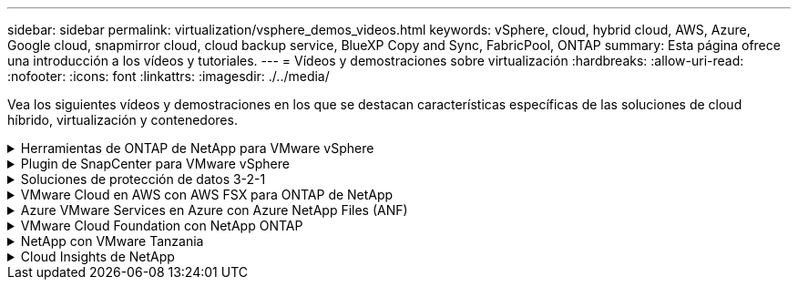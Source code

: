 ---
sidebar: sidebar 
permalink: virtualization/vsphere_demos_videos.html 
keywords: vSphere, cloud, hybrid cloud, AWS, Azure, Google cloud, snapmirror cloud, cloud backup service, BlueXP Copy and Sync, FabricPool, ONTAP 
summary: Esta página ofrece una introducción a los vídeos y tutoriales. 
---
= Vídeos y demostraciones sobre virtualización
:hardbreaks:
:allow-uri-read: 
:nofooter: 
:icons: font
:linkattrs: 
:imagesdir: ./../media/


[role="lead"]
Vea los siguientes vídeos y demostraciones en los que se destacan características específicas de las soluciones de cloud híbrido, virtualización y contenedores.

.Herramientas de ONTAP de NetApp para VMware vSphere
[%collapsible]
====
.Herramientas de ONTAP para VMware: Información general
video::e8071955-f6f1-45a0-a868-b12a010bba44[panopto]
.Aprovisionamiento de almacén de datos iSCSI de VMware con ONTAP
video::5c047271-aecc-437c-a444-b01200f9671a[panopto]
.Aprovisionamiento del almacén de datos NFS de VMware con ONTAP
video::a34bcd1c-3aaa-4917-9a5d-b01200f97f08[panopto]
====
.Plugin de SnapCenter para VMware vSphere
[%collapsible]
====
El software SnapCenter de NetApp es una plataforma empresarial fácil de usar para coordinar y administrar de un modo seguro la protección de datos en todas las aplicaciones, bases de datos y sistemas de archivos.

El plugin de SnapCenter para VMware vSphere permite ejecutar operaciones de backup, restauración y conexión para máquinas virtuales, así como operaciones de backup y montaje para almacenes de datos que se registran en SnapCenter directamente en VMware vCenter.

Para obtener más información sobre el plugin de SnapCenter para VMware vSphere, consulte link:https://docs.netapp.com/ocsc-42/index.jsp?topic=%2Fcom.netapp.doc.ocsc-con%2FGUID-29BABBA7-B15F-452F-B137-2E5B269084B9.html["Información general sobre el plugin de SnapCenter de NetApp para VMware vSphere"].

.Plugin de SnapCenter para VMware vSphere: Requisitos previos de la solución
video::38881de9-9ab5-4a8e-a17d-b01200fade6a[panopto,width=360]
.Plugin de SnapCenter para VMware vSphere: Implementación
video::10cbcf2c-9964-41aa-ad7f-b01200faca01[panopto,width=360]
.Plugin de SnapCenter para VMware vSphere: Flujo de trabajo de backup
video::b7272f18-c424-4cc3-bc0d-b01200faaf25[panopto,width=360]
.Plugin de SnapCenter para VMware vSphere: Flujo de trabajo de restauración
video::ed41002e-585c-445d-a60c-b01200fb1188[panopto,width=360]
.SnapCenter - flujo de trabajo de restauración SQL
video::8df4ad1f-83ad-448b-9405-b01200fb2567[panopto,width=360]
====
.Soluciones de protección de datos 3-2-1
[%collapsible]
====
Las soluciones de protección de datos 3-2-1 combinan backups primarios y secundarios en las instalaciones mediante la tecnología SnapMirror y copias replicadas en almacenamiento de objetos mediante el backup y la recuperación de datos de BlueXP.

.3-2-1 Protección de datos para almacenes de datos VMFS con plugin SnapCenter para VMware vSphere y backup y recuperación de BlueXP para máquinas virtuales
video::7c21f3fc-4025-4d8f-b54c-b0e001504c76[panopto,width=360]
====
.VMware Cloud en AWS con AWS FSX para ONTAP de NetApp
[%collapsible]
====
.Almacenamiento conectado como invitado de Windows con FSX ONTAP mediante iSCSI
video::0d03e040-634f-4086-8cb5-b01200fb8515[panopto,width=360]
.Almacenamiento conectado invitado de Linux con FSX ONTAP mediante NFS
video::c3befe1b-4f32-4839-a031-b01200fb6d60[panopto,width=360]
.Ahorro de VMware Cloud en AWS TCO con Amazon FSX para ONTAP de NetApp
video::f0fedec5-dc17-47af-8821-b01200f00e08[panopto,width=360]
.VMware Cloud en un almacén de datos complementario con Amazon FSX para ONTAP de NetApp
video::2065dcc1-f31a-4e71-a7d5-b01200f01171[panopto,width=360]
.Instalación y configuración de VMware HCX para VMC
video::6132c921-a44c-4c81-aab7-b01200fb5d29[panopto,width=360]
.Demostración de migración de VMotion con VMware HCX para VMC y FSxN
video::52661f10-3f90-4f3d-865a-b01200f06d31[panopto,width=360]
.Demostración de migración en frío con VMware HCX para VMC y FSxN
video::685c0dc2-9d8a-42ff-b46d-b01200f056b0[panopto,width=360]
====
.Azure VMware Services en Azure con Azure NetApp Files (ANF)
[%collapsible]
====
.Descripción general adicional del almacén de datos de la solución para VMware Azure con Azure NetApp Files
video::8c5ddb30-6c31-4cde-86e2-b01200effbd6[panopto,width=360]
.Recuperación ante desastres de la solución VMware para Azure con Cloud Volumes ONTAP, SnapCenter y JetStream
video::5cd19888-8314-4cfc-ba30-b01200efff4f[panopto,width=360]
.Demostración de migración en frío con VMware HCX para AVS y ANF
video::b7ffa5ad-5559-4e56-a166-b01200f025bc[panopto,width=360]
.Demostración de VMotion con VMware HCX para AVS y ANF
video::986bb505-6f3d-4a5a-b016-b01200f03f18[panopto,width=360]
.Demostración de migración masiva con VMware HCX para AVS y ANF
video::255640f5-4dff-438c-8d50-b01200f017d1[panopto,width=360]
====
.VMware Cloud Foundation con NetApp ONTAP
[%collapsible]
====
.Almacenes de datos NFS como almacenamiento principal para dominios de carga de trabajo de VCF
video::9b66ac8d-d2b1-4ac4-a33c-b16900f67df6[panopto]
.Almacenes de datos iSCSI como almacenamiento complementario para dominios de gestión de VCF
video::1d0e1af1-40ae-483a-be6f-b156015507cc[panopto]
====
.NetApp con VMware Tanzania
[%collapsible]
====
VMware Tanzania permite a los clientes poner en marcha, administrar y gestionar su entorno de Kubernetes a través de vSphere o de VMware Cloud Foundation. Esta cartera de productos de VMware permite a los clientes gestionar todos sus clústeres de Kubernetes relevantes desde un único plano de control al elegir la edición de VMware Tanzu que mejor se adapte a sus necesidades.

Si quiere más información sobre VMware Tanzania, consulte https://tanzu.vmware.com/tanzu["Descripción general de VMware Tanzania"^]. Esta revisión incluye casos de uso, adiciones disponibles y mucho más sobre VMware Tanzu.

.Cómo usar vVols con NetApp y VMware Tanzu Basic, parte 1
video::ZtbXeOJKhrc[youtube,width=360]
.Cómo usar vVols con NetApp y VMware Tanzu Basic, parte 2
video::FVRKjWH7AoE[youtube,width=360]
.Cómo utilizar vVols con NetApp y VMware Tanzu Basic, parte 3
video::Y-34SUtTTtU[youtube,width=360]
====
.Cloud Insights de NetApp
[%collapsible]
====
NetApp Cloud Insights es una plataforma completa de análisis y supervisión diseñada para proporcionar visibilidad y control sobre tu infraestructura on-premises y en la nube.

.NetApp Cloud Insights: Observabilidad para el centro de datos moderno
video::1e4da521-3104-4d51-8cde-b0e001502d3d[panopto,width=360]
====